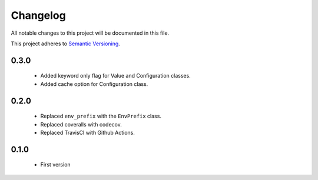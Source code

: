Changelog
---------

All notable changes to this project will be documented in this file.

This project adheres to `Semantic Versioning`_.

.. _`Semantic Versioning`: https://semver.org/spec/v2.0.0.html


0.3.0
=====

  - Added keyword only flag for Value and Configuration classes.
  - Added cache option for Configuration class.


0.2.0
=====

  - Replaced ``env_prefix`` with the ``EnvPrefix`` class.
  - Replaced coveralls with codecov.
  - Replaced TravisCI with Github Actions.


0.1.0
=====

  - First version
